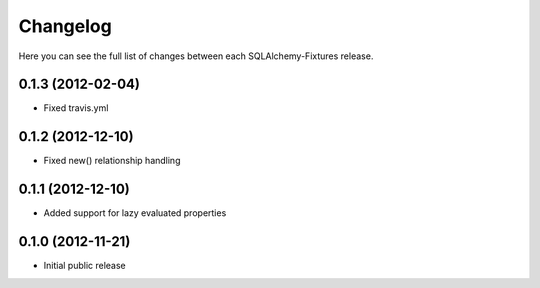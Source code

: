 Changelog
---------

Here you can see the full list of changes between each SQLAlchemy-Fixtures release.


0.1.3 (2012-02-04)
^^^^^^^^^^^^^^^^^^

- Fixed travis.yml


0.1.2 (2012-12-10)
^^^^^^^^^^^^^^^^^

- Fixed new() relationship handling



0.1.1 (2012-12-10)
^^^^^^^^^^^^^^^^^

- Added support for lazy evaluated properties



0.1.0 (2012-11-21)
^^^^^^^^^^^^^^^^^

- Initial public release
